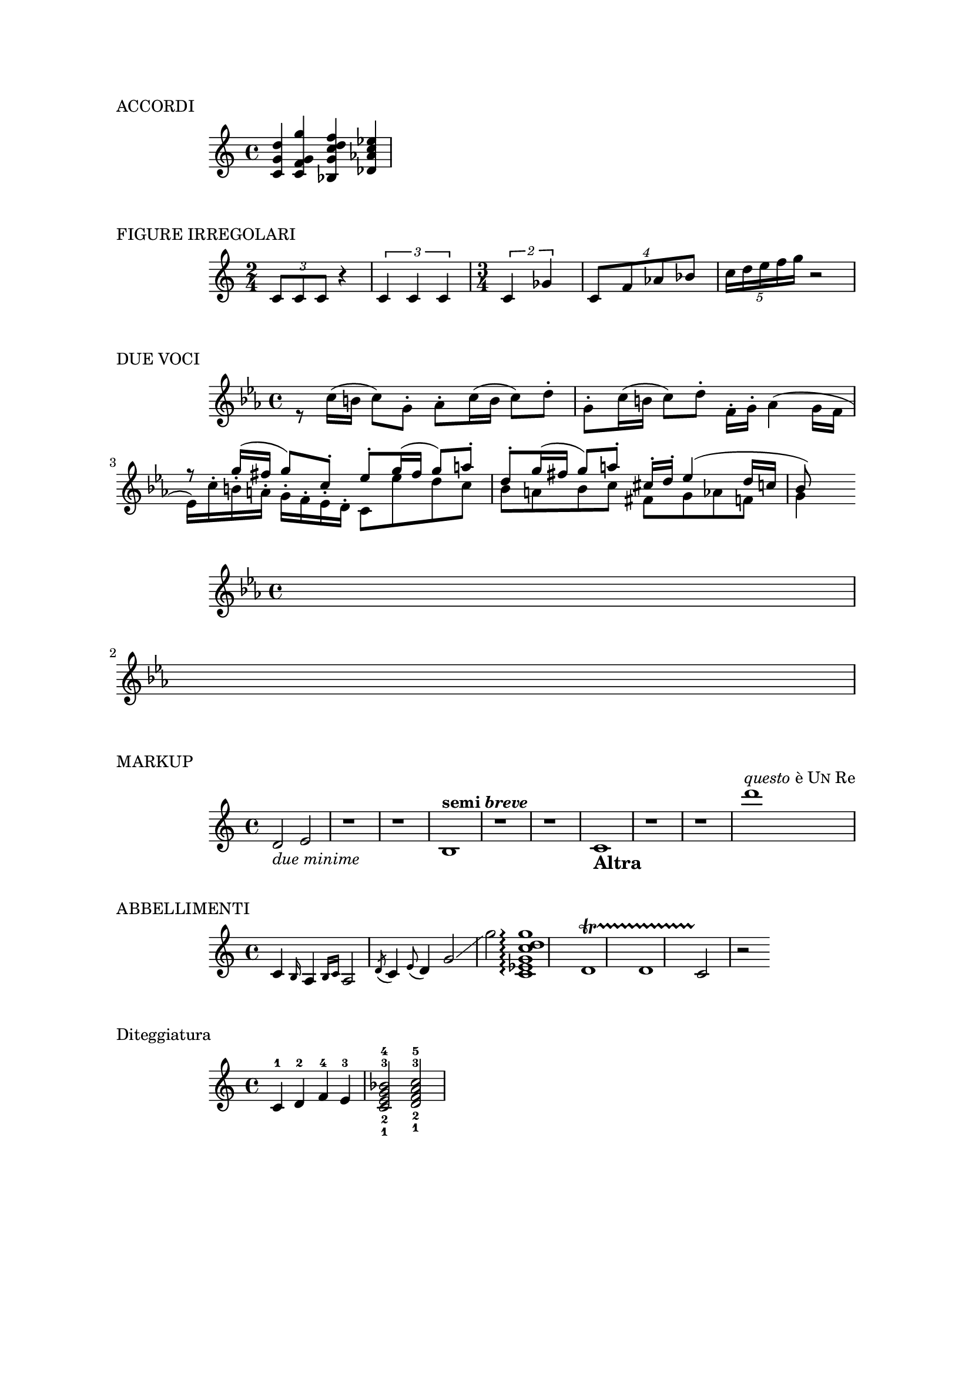 \version "2.19.83"
#(set-global-staff-size 18)
			

\paper {

#(set-paper-size "a4" )
 			 top-margin = 2\cm
  			after-title-space = 50\mm
  			bottom-margin = 2\cm
  			indent = 20\mm
  line-width = 180\mm
  line-width = #(- line-width (* mm  3.000000) (* mm 1))
  line-width = 180\mm - 2.0 * 10.16\mm
}





\markup{ACCORDI}

\relative c'{

<c   g'  d'>4 <c f  g g'>4  <bes g' c d f>4  < des aes' c ees>
			
		}
		


	
		
\markup{FIGURE IRREGOLARI}

\relative c'{
 \time 2/4   \tuplet 3/2 { c8 [c c]} r4 \tuplet 3/2 { c4 c c }
\time 3/4    \tuplet 2/3 {c4 ges'} \tuplet 4/6 {c,8 [f aes bes] }  \tuplet 5/4 { c16 [d e f g]} r2}
		
		
	

\markup{DUE VOCI}
 <<
 \relative c' { \key c \minor s1  
 					s1
					r8  g''16^( fis g8) c,^. ees^. g16^(fis g8) a^. 
  					 d,^. g16^(fis  g8) a^.  cis,16^. d^. ees4^( d16 c
					 bes8)} 
  \\
  \relative c' {\key c \minor   r8  c'16^( b c8) g^. aes^. c16^( b c8) d^. 
  					 g,^. c16^( b  c8) d^.  f,16^. g^. aes4^( g16 f
					 ees16) c'^. b^. a^. g^. f^. ees^. d^. c8  ees' d c
					 bes a bes c fis, g aes f 
					 g4}
>>



 <<
 \relative c' {\hideNotes \key c \minor s1  
 					s1
					} 
  \\
  \relative c' {\hideNotes  \key c \minor   s1 \break s1}
>>










\markup{MARKUP}

\relative c'  {


  d2_\markup { \italic "due minime" }
  e
  r1
  r1
  b1^\markup { \bold { semi \italic  breve } }
  r1
  r1
  c-\markup { \bold \large Altra}
  r1
  r1
  d''^\markup { \italic questo è \smallCaps Un Re }
}





\markup{ABBELLIMENTI}

\relative c' {c4 \grace b16 a4 \grace { b16 c16 } a2 \acciaccatura d8 c4 \appoggiatura e8 d4 g2\glissando g' <c,, ees g c d g>1\arpeggio  d1\startTrillSpan	d1	c2\stopTrillSpan r2} 


\markup{Diteggiatura}

\relative c' {c4-1 d-2 f-4 e-3 <c-1 e-2 g-3 bes-4>2 <d-1 f-2 a-3 c-5>}





 







		
	







\header {
tagline = " "
}
